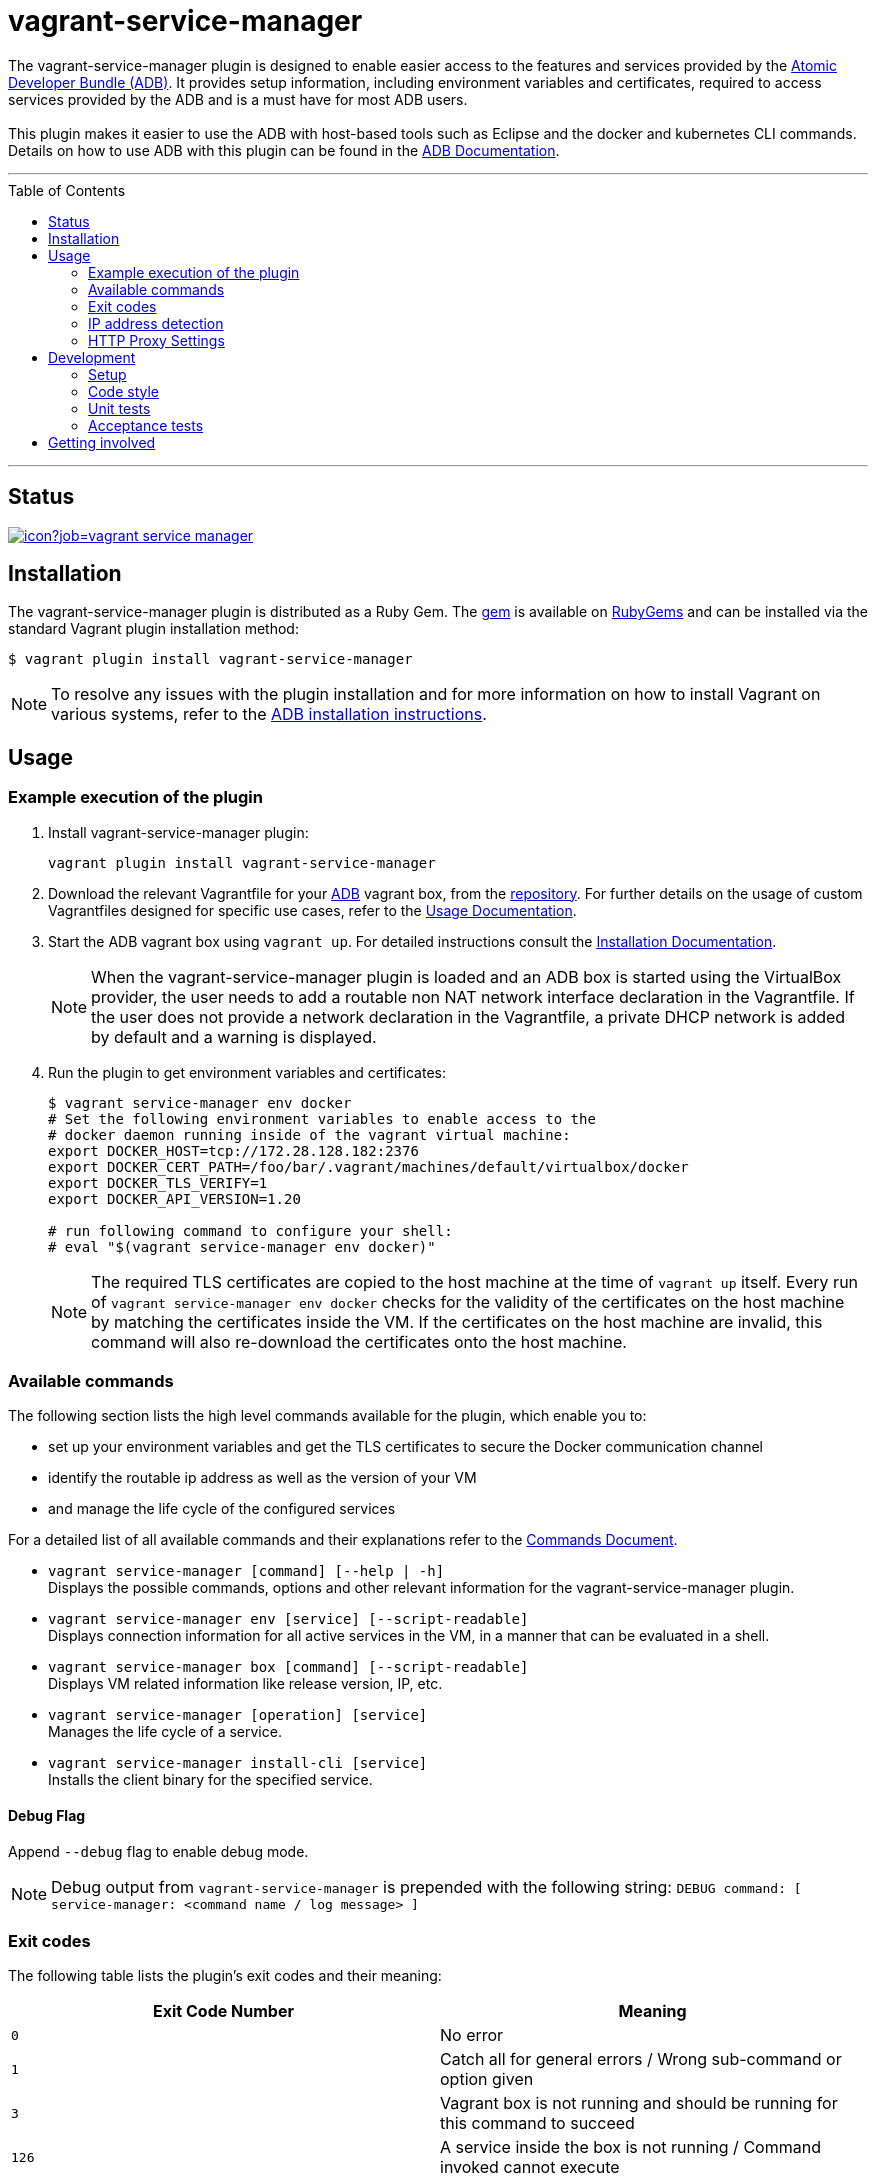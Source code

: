 = vagrant-service-manager
:toc:
:toc-placement!:

The vagrant-service-manager plugin is designed to enable
easier access to the features and services provided by the
https://github.com/projectatomic/adb-atomic-developer-bundle[Atomic
Developer Bundle (ADB)]. It provides setup information, including
environment variables and certificates, required to access services
provided by the ADB and is a must have for most ADB users. +
 +
This plugin makes it easier to use the ADB with host-based tools such as
Eclipse and the docker and kubernetes CLI commands. Details on how to
use ADB with this plugin can be found in the
https://github.com/projectatomic/adb-atomic-developer-bundle/blob/master/docs/using.rst[ADB
Documentation].

'''
toc::[]
'''

== Status

[[img-build-status]]
image::https://ci.centos.org/buildStatus/icon?job=vagrant-service-manager[link="https://ci.centos.org/job/vagrant-service-manager"]

== Installation

The vagrant-service-manager plugin is distributed as a Ruby Gem.
The https://rubygems.org/gems/vagrant-service-manager[gem] is available on
https://rubygems.org[RubyGems] and can be installed via the standard
Vagrant plugin installation method:

------------------------------------------------
$ vagrant plugin install vagrant-service-manager
------------------------------------------------

NOTE: To resolve any issues with the plugin installation and for more information on how to install Vagrant on various systems, refer to the
https://github.com/projectatomic/adb-atomic-developer-bundle/blob/master/docs/installing.rst[ADB installation instructions].

== Usage

=== Example execution of the plugin

1.  Install vagrant-service-manager plugin:
+
----------------------------------------------
vagrant plugin install vagrant-service-manager
----------------------------------------------
1.  Download the relevant Vagrantfile for your
https://github.com/projectatomic/adb-atomic-developer-bundle[ADB]
vagrant box, from the
https://github.com/projectatomic/adb-atomic-developer-bundle/tree/master/components/centos[repository].
For further details on the usage of custom Vagrantfiles designed for
specific use cases, refer to the
https://github.com/projectatomic/adb-atomic-developer-bundle/blob/master/docs/using.rst[Usage
Documentation].
1.  Start the ADB vagrant box using `vagrant up`. For detailed
instructions consult the
https://github.com/projectatomic/adb-atomic-developer-bundle/blob/master/docs/installing.rst[Installation
Documentation].
+
NOTE: When the vagrant-service-manager plugin is loaded and an ADB box is
started using the VirtualBox provider, the user needs to add a routable
non NAT network interface declaration in the Vagrantfile. If the user
does not provide a network declaration in the Vagrantfile, a private
DHCP network is added by default and a warning is displayed.

1.  Run the plugin to get environment variables and certificates:
+
----------------------------------------------------------------------------
$ vagrant service-manager env docker
# Set the following environment variables to enable access to the
# docker daemon running inside of the vagrant virtual machine:
export DOCKER_HOST=tcp://172.28.128.182:2376
export DOCKER_CERT_PATH=/foo/bar/.vagrant/machines/default/virtualbox/docker
export DOCKER_TLS_VERIFY=1
export DOCKER_API_VERSION=1.20

# run following command to configure your shell:
# eval "$(vagrant service-manager env docker)"
----------------------------------------------------------------------------
+
NOTE: The required TLS certificates are copied to the host machine at
the time of `vagrant up` itself. Every run of
`vagrant service-manager env docker` checks for the validity of the
certificates on the host machine by matching the certificates inside the
VM. If the certificates on the host machine are invalid, this command
will also re-download the certificates onto the host machine.

=== Available commands

The following section lists the high level commands available for the plugin,
which enable you to:

- set up your environment variables and get the TLS certificates to secure the
Docker communication channel
- identify the routable ip address as well as the version of your VM
- and manage the life cycle of the configured services

For a detailed list of all available commands and their explanations refer
 to the link:commands.adoc[Commands Document].

- `vagrant service-manager [command] [--help | -h]` +
Displays the possible commands, options and other relevant information
for the vagrant-service-manager plugin.

-  `vagrant service-manager env [service] [--script-readable]` +
Displays connection information for all active services in the VM, in a
manner that can be evaluated in a shell.

-  `vagrant service-manager box [command] [--script-readable]` +
Displays VM related information like release version, IP, etc.

-  `vagrant service-manager [operation] [service]` +
Manages the life cycle of a service.

- `vagrant service-manager install-cli [service]` +
Installs the client binary for the specified service.

[[debug-flag]]
==== Debug Flag

Append `--debug` flag to enable debug mode.

NOTE: Debug output from `vagrant-service-manager` is prepended with
the following string:
`DEBUG command: [ service-manager: <command name / log message> ]`

=== Exit codes

The following table lists the plugin's exit codes and their meaning:

[cols=",",options="header",]
|=======================================================================
|Exit Code Number |Meaning
|`0` |No error

|`1` |Catch all for general errors / Wrong sub-command or option given

|`3` |Vagrant box is not running and should be running for this command
to succeed

|`126` |A service inside the box is not running / Command invoked cannot
execute
|=======================================================================

=== IP address detection

There is no standardized way of detecting Vagrant box IP addresses. This
code uses the last IPv4 address available from the set of configured
addresses that are _up_. i.e. if eth0, eth1, and eth2 are all up and
have IPv4 addresses, the address on eth2 is used.

=== HTTP Proxy Settings

In an environment where HTTP traffic needs pass through a HTTP proxy, Docker
and OpenShift need to be aware of the required proxy settings in order to function.
`http_proxy`, `http_proxy_user` and `http_proxy_password` configurations need to be
specified through Vagrantfile. You can do so via:

----------------------------------------------------------------------------
config.servicemanager.http_proxy = <Proxy URL>
config.servicemanager.http_proxy_user = <Proxy user name>
config.servicemanager.http_proxy_password = <Proxy user password>
----------------------------------------------------------------------------

When these settings are applied, they are passed through to the Docker and
OpenShift service. `http_proxy_user` and `http_proxy_password` can be omitted in an
unauthenticated proxy environment.

== Development

=== Setup

1. After cloning the repository, install the http://bundler.io/[Bundler]
gem (Note, you need to specify 1.12.5. It won't work with the latest version of Bundler):
+
---------------------
$ gem install bundler -v 1.12.5
---------------------

1. Then setup your project dependencies:
+
----------------
$ bundle install
----------------

1. The build is driven via `rake`. All build related tasks should be executed
in the Bundler environment, e.g. `bundle exec rake clean`. You can get a
list of available Rake tasks via:
+
---------------------
$ bundle exec rake -T
---------------------

=== Code style

As most other open-source projects, vagrant-service-manager has a set of conventions
about how to write code for it. It follows the
https://github.com/bbatsov/ruby-style-guide[Ruby Style Guide].

You can verify that your changes adhere to this style using the
 http://batsov.com/rubocop[RuboCop] Rake task:

--------------------------
$ bundle exec rake rubocop
--------------------------

=== Unit tests

The source contains a set of http://ruby-doc.org/stdlib-2.0.0/libdoc/minitest/rdoc/MiniTest.html[Minitest]
unit tests. They can be run as follows:

To run the entire test suite:

------------------------
$ bundle exec rake test
------------------------

To run a single test:

-------------------------------------------------
$ bundle exec rake test TEST=<path to test file>
-------------------------------------------------

=== Acceptance tests

The source also contains a set of https://cucumber.io/[Cucumber]
acceptance tests. They can be run via:

---------------------------
$ bundle exec rake features
---------------------------

You can run a single feature specifying the path to the feature file
to run via the _FEATURE_ environment variable:

-----------------------------------------------------------------------
$ bundle exec rake features FEATURE=features/<feature-filename>.feature
-----------------------------------------------------------------------

NOTE: These Cucumber tests do not run on Windows, pending resolution of
https://github.com/projectatomic/vagrant-service-manager/issues/213[Issue #213].

==== Controlling virtualization provider and box type via _PROVIDER_ and _BOX_ environment variables

Per default, only the scenarios for ADB in combination with the
VirtualBox provider are run. However, you can also run the tests against CDK
and/or use the Libvirt provider using the environment variables _BOX_
and _PROVIDER_ respectively:

-----------------------------------------------------
# Run tests against CDK using Libvirt
$ bundle exec rake features BOX=cdk PROVIDER=libvirt

# Run against ADB and CDK (boxes are comma separated)
$ bundle exec rake features BOX=cdk,adb

# Run against ADB and CDK using VirtualBox and Libvirt
$ bundle exec rake features BOX=cdk,adb PROVIDER=libvirt,virtualbox
-----------------------------------------------------

==== Test boxes

The _features_ task will transparently download the required Vagrant
boxes and cache them in the _.boxes_ directory. The cache can be cleared
via the _clean_boxes_ task. For implementation details refer to the
https://github.com/projectatomic/vagrant-service-manager/blob/master/Rakefile[Rakefile].

Using the variable _NIGHTLY=true_ you can make sure that the
latest nightly build of the CDK is used (VPN access required).

--------------------------------------------------
# Uses the latest nightly build of the CDK instead of the latest public release as per developer.redhat.com
$ bundle exec rake features BOX=cdk NIGHTLY=true
--------------------------------------------------

NOTE: Per default the latest public release of the CDK is used.

==== Cucumber tags

Some of the scenarios take a long time to run, so in order to keep the
turn-around time on the development machine acceptable, we also make
use of the _@ci-only_ https://github.com/cucumber/cucumber/wiki/Tags[tag].

Per default scenarios annotated with _@ci-only_ are only run on the
https://ci.centos.org/job/vagrant-service-manager[CI server]. Also, to run these tests locally,
you need to activate the _all_ profile:

--------------------------------------------------
bundle exec rake features CUCUMBER_OPTS='-p all'
--------------------------------------------------

For other defined profiles refer to Cucumber config file https://github.com/projectatomic/vagrant-service-manager/blob/master/.config/cucumber.yml[cucumber.yml].

==== Cucumber test reports

After test execution, the Cucumber test reports can be found under
_build/features_report.html_. They can be opened via:

---------------------------------------
$ bundle exec rake features:open_report
---------------------------------------

== Getting involved

We welcome your input. You can submit issues or pull requests with
respect to the vagrant-service-manager plugin. Refer to the
https://github.com/projectatomic/vagrant-service-manager/blob/master/CONTRIBUTING.adoc[contributing
guidelines] for detailed information on how to contribute to this
plugin.

You can contact us on:

* IRC: #atomic and #nulecule on freenode
* Mailing List: container-tools@redhat.com
